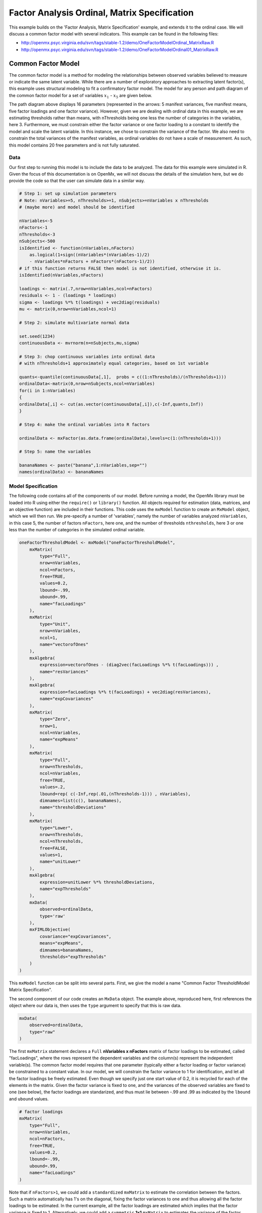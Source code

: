 .. _factoranalysisordinal-matrix-specification:

Factor Analysis Ordinal, Matrix Specification
=============================================

This example builds on the 'Factor Analysis, Matrix Specification' example, and extends it to the ordinal case.  We will discuss a common factor model with several indicators.  This example can be found in the following files:

* http://openmx.psyc.virginia.edu/svn/tags/stable-1.2/demo/OneFactorModelOrdinal_MatrixRaw.R
* http://openmx.psyc.virginia.edu/svn/tags/stable-1.2/demo/OneFactorModelOrdinal01_MatrixRaw.R

Common Factor Model
-------------------

The common factor model is a method for modeling the relationships between observed variables believed to measure or indicate the same latent variable. While there are a number of exploratory approaches to extracting latent factor(s), this example uses structural modeling to fit a confirmatory factor model. The model for any person and path diagram of the common factor model for a set of variables :math:`x_{1}` - :math:`x_{5}` are given below.

.. math::
   :nowrap:
   
   \begin{eqnarray*} 
   x_{ij} = \mu_{j} + \lambda_{j} * \eta_{i} + \epsilon_{ij}
   \end{eqnarray*}

.. image:: graph/OneFactorModel5vt.png
    :height: 2in

The path diagram above displays 16 parameters (represented in the arrows: 5 manifest variances, five manifest means, five factor loadings and one factor variance).  However, given we are dealing with ordinal data in this example, we are estimating thresholds rather than means, with nThresholds being one less the number of categories in the variables, here 3. Furthermore, we must constrain either the factor variance or one factor loading to a constant to identify the model and scale the latent variable.  In this instance, we chose to constrain the variance of the factor.  We also need to constrain the total variances of the manifest variables, as ordinal variables do not have a scale of measurement.  As such, this model contains 20 free parameters and is not fully saturated. 

Data
^^^^

Our first step to running this model is to include the data to be analyzed. The data for this example were simulated in R.  Given the focus of this documentation is on OpenMx, we will not discuss the details of the simulation here, but we do provide the code so that the user can simulate data in a similar way.

.. code-block:: r

    # Step 1: set up simulation parameters 
    # Note: nVariables>=5, nThresholds>=1, nSubjects>=nVariables x nThresholds
    # (maybe more) and model should be identified
    
    nVariables<-5
    nFactors<-1
    nThresholds<-3
    nSubjects<-500
    isIdentified <- function(nVariables,nFactors) 
        as.logical(1+sign((nVariables*(nVariables-1)/2) 
        - nVariables*nFactors + nFactors*(nFactors-1)/2))
    # if this function returns FALSE then model is not identified, otherwise it is.
    isIdentified(nVariables,nFactors)

    loadings <- matrix(.7,nrow=nVariables,ncol=nFactors)
    residuals <- 1 - (loadings * loadings)
    sigma <- loadings %*% t(loadings) + vec2diag(residuals)
    mu <- matrix(0,nrow=nVariables,ncol=1)
    
    # Step 2: simulate multivariate normal data

    set.seed(1234)
    continuousData <- mvrnorm(n=nSubjects,mu,sigma)

    # Step 3: chop continuous variables into ordinal data 
    # with nThresholds+1 approximately equal categories, based on 1st variable

    quants<-quantile(continuousData[,1],  probs = c((1:nThresholds)/(nThresholds+1)))
    ordinalData<-matrix(0,nrow=nSubjects,ncol=nVariables)
    for(i in 1:nVariables)
    {
    ordinalData[,i] <- cut(as.vector(continuousData[,i]),c(-Inf,quants,Inf))
    }

    # Step 4: make the ordinal variables into R factors

    ordinalData <- mxFactor(as.data.frame(ordinalData),levels=c(1:(nThresholds+1)))

    # Step 5: name the variables

    bananaNames <- paste("banana",1:nVariables,sep="")
    names(ordinalData) <- bananaNames
    

Model Specification
^^^^^^^^^^^^^^^^^^^

The following code contains all of the components of our model. Before running a model, the OpenMx library must be loaded into R using either the ``require()`` or ``library()`` function. All objects required for estimation (data, matrices, and an objective function) are included in their functions. This code uses the ``mxModel`` function to create an ``MxModel`` object, which we will then run.  We pre-specify a number of 'variables', namely the number of variables analyzed ``nVariables``, in this case 5, the number of factors ``nFactors``, here one, and the number of thresholds ``nthresholds``, here 3 or one less than the number of categories in the simulated ordinal variable.

.. code-block:: r

    oneFactorThresholdModel <- mxModel("oneFactorThresholdModel",
        mxMatrix(
            type="Full", 
            nrow=nVariables, 
            ncol=nFactors, 
            free=TRUE, 
            values=0.2, 
            lbound=-.99, 
            ubound=.99, 
            name="facLoadings"
        ),
        mxMatrix(
            type="Unit", 
            nrow=nVariables, 
            ncol=1, 
            name="vectorofOnes"
        ),
        mxAlgebra(
            expression=vectorofOnes - (diag2vec(facLoadings %*% t(facLoadings))) , 
            name="resVariances"
        ),
        mxAlgebra(
            expression=facLoadings %*% t(facLoadings) + vec2diag(resVariances), 
            name="expCovariances"
        ),
        mxMatrix(
            type="Zero", 
            nrow=1, 
            ncol=nVariables, 
            name="expMeans"
        ),
        mxMatrix(
            type="Full", 
            nrow=nThresholds, 
            ncol=nVariables,
            free=TRUE, 
            values=.2,
            lbound=rep( c(-Inf,rep(.01,(nThresholds-1))) , nVariables),
            dimnames=list(c(), bananaNames),
            name="thresholdDeviations"
        ),
        mxMatrix(
            type="Lower",
            nrow=nThresholds,
            ncol=nThresholds,
            free=FALSE,
            values=1,
            name="unitLower"
        ),
        mxAlgebra(
            expression=unitLower %*% thresholdDeviations, 
            name="expThresholds"
        ),
        mxData(
            observed=ordinalData, 
            type='raw'
        ),
        mxFIMLObjective(
            covariance="expCovariances", 
            means="expMeans", 
            dimnames=bananaNames, 
            thresholds="expThresholds"
        )
    )


This ``mxModel`` function can be split into several parts. First, we give the model a name "Common Factor ThresholdModel Matrix Specification".

The second component of our code creates an ``MxData`` object. The example above, reproduced here, first references the object where our data is, then uses the ``type`` argument to specify that this is raw data.

.. code-block:: r

    mxData(
        observed=ordinalData, 
        type="raw"
    )

The first ``mxMatrix`` statement declares a ``Full`` **nVariables x nFactors** matrix of factor loadings to be estimated, called "facLoadings", where the rows represent the dependent variables and the column(s) represent the independent variable(s).  The common factor model requires that one parameter (typically either a factor loading or factor variance) be constrained to a constant value. In our model, we will constrain the factor variance to 1 for identification, and let all the factor loadings be freely estimated.  Even though we specify just one start value of 0.2, it is recycled for each of the elements in the matrix.  Given the factor variance is fixed to one, and the variances of the observed variables are fixed to one (see below), the factor loadings are standarized, and thus must lie between -.99 and .99 as indicated by the ``lbound`` and ``ubound`` values.

.. code-block:: r

    # factor loadings
    mxMatrix(
        type="Full", 
        nrow=nVariables, 
        ncol=nFactors, 
        free=TRUE, 
        values=0.2, 
        lbound=-.99, 
        ubound=.99, 
        name="facLoadings"
    )

Note that if ``nFactors>1``, we could add  a ``standardized`` ``mxMatrix`` to estimate the correlation between the factors.  Such a matrix automatically has 1's on the diagonal, fixing the factor variances to one and thus allowing all the factor loadings to be estimated.  In the current example, all the factor loadings are estimated which implies that the factor variance is fixed to 1.  Alternatively, we could add a ``symmetric`` **1x1** ``mxMatrix`` to estimates the variance of the factor, when one of the factor loadings is fixed.

As our data are ordinal, we further need to constrain the variances of the observed variables to unity.  These variances are made up of the contributions of the latent common factor and the residual variances.  The amount of variance explained by the common factor is obtained by squaring the factor loadings.  We subtract the squared factor loadings from 1 to get the amount explained by the residual variance, thereby implicitly fixing the variances of the observed variables to 1.  To do this for all variables simultaneously, we use matrix algebra functions.  We first specify a vector of One's by declaring a ``Unit`` **nVariables x 1** matrix called ``vectorofOnes``.  We need to subtract the squared factor loadings which are on the diagonal of the matrix multiplication of the factor loading matrix ``facLoadings`` and its transpose.  To extract those into squared factor loadings into a vector, we use the ``diag2vec`` function.  This new vector is subtracted from the ``vectorofOnes`` using an ``mxAlgebra`` statement to generate the residual variances, and named ``resVariances``.

.. code-block:: r

    mxMatrix(
        type="Unit", 
        nrow=nVariables, 
        ncol=1, 
        name="vectorofOnes"
    )
    # residuals
    mxAlgebra(
        expression=vectorofOnes - (diag2vec(facLoadings %*% t(facLoadings))) , 
        name="resVariances"
    )

We then use the reverse function ``vec2diag`` to put the residual variances on the diagonal and add the contributions through the common factor from the matrix multipication of the factor loadings matrix and its transpose to obtain the formula for the expected covariances, aptly named ``expCovariances``.

.. code-block:: r

    mxAlgebra(
        expression=facLoadings %*% t(facLoadings) + vec2diag(resVariances), 
        name="expCovariances"
    )
    
When fitting to ordinal rather than continuous data, we estimate thresholds rather than means.  The matrix of thresholds is of size **nThresholds x nVariables** where ``nThresholds`` is one less than the number of categories for the ordinal variable(s).  We still specify a matrix of means, however, it is fixed to zero.  An alternative approach is to fix the first two thresholds (to zero and one, see below), which allows us to estimate means and variances in a similar way to fitting to continuous data.  Let's first specify the model with zero means and free thresholds.

The means are specified as a ``Zero`` **1 x nVariables** matrix, called "expMeans".  A means matrix always contains a single row, and one column for every manifest variable in the model.

.. code-block:: r

    # expected means
    mxMatrix(
        type="Zero", 
        nrow=1, 
        ncol=nVariables, 
        name="expMeans"
    )
    
The mean of the factor(s) is also fixed to 1, which is implied by not including a matrix for it.  Alternatively, we could explicitly add a ``Full`` **1 x nFactors** ``mxMatrix`` with a fixed value of zero for the factor mean(s), named "facMeans".  

We estimate the ``Full`` **nThresholds x nVariables** matrix.  To make sure that the thresholds systematically increase from the lowest to the highest, we estimate the first threshold and the increments compared to the previous threshold by constraining the increments to be positive.  This is accomplished through some R algebra, concatenating `minus infinity` and (nThreshold-1) times .01 as the lower bound for the remaining estimates.  This matrix of ``thresholdDeviations`` is then pre-multiplied by a ``lower`` triangular matrix of ones of size **nThresholds x nThresholds**  to obtain the expected thresholds in increasing order in the ``thresholdMatrix``.

.. code-block:: r

    mxMatrix(
         type="Full", 
         nrow=nThresholds, 
         ncol=nVariables,
         free=TRUE, 
         values=.2,
         lbound=rep( c(-Inf,rep(.01,(nThresholds-1))) , nVariables),
         dimnames=list(c(), bananaNames),
         name="thresholdDeviations"
     )
     mxMatrix(
         type="Lower",
         nrow=nThresholds,
         ncol=nThresholds,
         free=FALSE,
         values=1,
         name="unitLower"
     )
     # expected thresholds
     mxAlgebra(
         expression=unitLower %*% thresholdDeviations, 
         name="expThresholds"
     )

The final part of this model is the objective function.  The choice of fit function determines the required arguments.  Here we fit to raw ordinal data, thus we specify the matrices for the expected covariance matrix of the data, as well as the expected means and thresholds previously specified.  We use ``dimnames`` to map the model for means, thresholds and covariances onto the observed variables.

.. code-block:: r

    mxFIMLObjective(
        covariance="expCovariances", 
        means="expMeans", 
        dimnames=bananaNames, 
        thresholds="expThresholds"
    )

The free parameters in the model can then be estimated using full information maximum likelihood (FIML) for covariances, means and thresholds.  To do so, the model is run using the ``mxRun`` function, and the output of the model can be accessed from the ``@output`` slot of the resulting model.  A summary of the output can be reached using ``summary()``.

.. code-block:: r

    oneFactorFit <- mxRun(oneFactorThresholdModel)

    oneFactorFit@output

    summary(oneFactorFit)
    
As indicate above, the model can be re-parameterized such that means and variances of the observed variables are estimated similar to the continuous case, by fixing the first two thresholds.  This basically rescales the parameters of the model.  Below is the full script:

.. code-block:: r

    oneFactorThresholdModel01 <- mxModel("oneFactorThresholdModel01",
        mxMatrix(
            type="Full", 
            nrow=nVariables, 
            ncol=nFactors, 
            free=TRUE, 
            values=0.2, 
            lbound=-.99, 
            ubound=2, 
            name="facLoadings"
        ),
        mxMatrix(
            type="Diag", 
            nrow=nVariables, 
            ncol=nVariables,
            free=TRUE,
            values=0.9,
            name="resVariances"
        ),
        mxAlgebra(
            expression=facLoadings %*% t(facLoadings) + resVariances, 
            name="expCovariances"
        ),
        mxMatrix(
            type="Full", 
            nrow=1, 
            ncol=nVariables,
            free=TRUE,
            name="expMeans"
        ),
        mxMatrix(
            type="Full", 
            nrow=nThresholds, 
            ncol=nVariables,
            free=rep( c(F,F,rep(T,(nThresholds-2))), nVariables), 
            values=rep( c(0,1,rep(.2,(nThresholds-2))), nVariables),
            lbound=rep( c(-Inf,rep(.01,(nThresholds-1))), nVariables),
            dimnames=list(c(), bananaNames),
            name="thresholdDeviations"
        ),
        mxMatrix(
            type="Lower",
            nrow=nThresholds,
            ncol=nThresholds,
            free=FALSE,
            values=1,
            name="unitLower"
        ),
        mxAlgebra(
            expression=unitLower %*% thresholdDeviations, 
            name="expThresholds"
        ),
        mxMatrix(
            type="Unit",
            nrow=nThresholds,
            ncol=1,
            name="columnofOnes"
        ),
        mxAlgebra(
            expression=expMeans %x% columnofOnes,
            name="meansMatrix"
        ),
        mxAlgebra(
            expression=sqrt(t(diag2vec(expCovariances))) %x% columnofOnes,
            name="variancesMatrix"
        ),
        mxAlgebra(
            expression=(expThresholds - meansMatrix) / variancesMatrix,
            name="thresholdMatrix"
        ),
        mxMatrix( 
            type="Iden", 
            nrow=nVariables, 
            ncol=nVariables, 
            name="Identity"
        ),
        mxAlgebra(
            expression=solve(sqrt(Identity * expCovariances)) %*% facLoadings,
            name="standFacLoadings"
        ),
        mxData(
            observed=ordinalData, 
            type='raw'
        ),
        mxFIMLObjective(
            covariance="expCovariances", 
            means="expMeans", 
            dimnames=bananaNames, 
            thresholds="expThresholds"
        )
    )

We will only highlight the changes from the previous model specification.  By fixing the first and second threshold to 0 and 1 respectively for each variable, we are now able to estimate a mean and a variance for each variable instead.  If we are estimating the variances of the observed variables, the factor loadings are no longer standardized, thus we relax the upper boundary on the factor loading matrix ``facLoadings`` to be 2.  The residual variances are now directly estimated as a ``Diagonal`` matrix of size ``nVariables x nVariables``, and given a start value higher than that for the factor loadings.  As the residual variances are already on the diagonal of the ``resVariances`` matrix, we no longer need to add the ``vec2diag`` function to obtain the ``expCovariances`` matrix.

.. code-block:: r

    mxMatrix(
        type="Full", 
        nrow=nVariables, 
        ncol=nFactors, 
        free=TRUE, 
        values=0.2, 
        lbound=-.99, 
        ubound=2, 
        name="facLoadings"
    )
    mxMatrix(
        type="Diag", 
        nrow=nVariables, 
        ncol=nVariables,
        free=TRUE,
        values=0.9,
        name="resVariances"
    )
    mxAlgebra(
        expression=facLoadings %*% t(facLoadings) + resVariances, 
        name="expCovariances"
    )
    
Next, we now estimate the means for the observed variables and thus change the ``expMeans`` matrix to a ``Full`` matrix, and set it free.  The most complicated change happens to the matrix of ``thresholdDeviations``.  Its type and dimensions stay the same.  However, we now fix the first two thresholds, but allow the remainder of the thresholds (in this case, just one) to be estimated.  We use the R ``rep`` function to make this happen.  The ``values`` statement now has the fixed value of 0 for the first threshold, the fixed value of 1 for the second threshold, and the start value of .2 for the remaining threshold(s).  Finally, no change is required for the ``lbound`` matrix, which is still necessary to keep the estimated increments (third threshold and possible more) positive.

.. code-block:: r

    mxMatrix(
        type="Full", 
        nrow=1, 
        ncol=nVariables,
        free=TRUE,
        name="expMeans"
    )
    mxMatrix(
        type="Full", 
        nrow=nThresholds, 
        ncol=nVariables,
        free=rep( c(F,F,rep(T,(nThresholds-2))), nVariables), 
        values=rep( c(0,1,rep(.2,(nThresholds-2))), nVariables),
        lbound=rep( c(-Inf,rep(.01,(nThresholds-1))), nVariables),
        dimnames=list(c(), bananaNames),
        name="thresholdDeviations"
    )

These are all the changes required to fit the alternative specification, which should give the same likelihood and goodness-of-fit statistics as the original one.  We have added some matrices and algebra to calculate the 'standardized' thresholds and factor loadings which should be equal to those obtained with the original specification.  To standardize the thresholds, the respective mean is subtracted from the thresholds, by expanding the means matrix to the same size as the threshold matrix.  The result is divided by the corresponding standard deviation.  To standardize the factor loadings, they are pre-multiplied by the inverse of the standard deviations.
 
.. code-block:: r
    
    mxMatrix(
        type="Unit",
        nrow=nThresholds,
        ncol=1,
        name="columnofOnes"
    )
    mxAlgebra(
        expression=expMeans %x% columnofOnes,
        name="meansMatrix"
    )
    mxAlgebra(
        expression=sqrt(t(diag2vec(expCovariances))) %x% columnofOnes,
        name="variancesMatrix"
    )
    mxAlgebra(
        expression=(expThresholds - meansMatrix) / variancesMatrix,
        name="thresholdMatrix"
    )
    mxMatrix( 
        type="Iden", 
        nrow=nVariables, 
        ncol=nVariables, 
        name="Identity"
    )
    mxAlgebra(
        expression=solve(sqrt(Identity * expCovariances)) %*% facLoadings,
        name="facLoadingsMatrix"
    )
    
